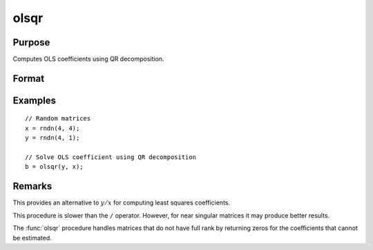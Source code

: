 
olsqr
==============================================

Purpose
----------------

Computes OLS coefficients using QR decomposition.

Format
----------------
.. function:: b = olsqr(depvar, indepvars)

    :param depvar: dependent variable
    :type depvar: Nx1 vector

    :param indepvars: independent variables
    :type indepvars: NxP matrix

    :return b: least squares estimates of
        regression of *depvar* on *indepvars*. If *depvar* does not have full
        rank, then the coefficients that cannot be
        estimated will be zero.

    :rtype b: Px1 vector

Examples
----------------

::

    // Random matrices
    x = rndn(4, 4);
    y = rndn(4, 1);

    // Solve OLS coefficient using QR decomposition
    b = olsqr(y, x);

Remarks
-------

This provides an alternative to :math:`y/x` for computing least squares
coefficients.

This procedure is slower than the ``/`` operator. However, for near singular
matrices it may produce better results.

The :func:`olsqr` procedure handles matrices that do not have full rank by returning zeros for
the coefficients that cannot be estimated.


.. seealso:: Functions :func:`ols`, :func:`olsqr2`, :func:`orth`, :func:`qqr`
